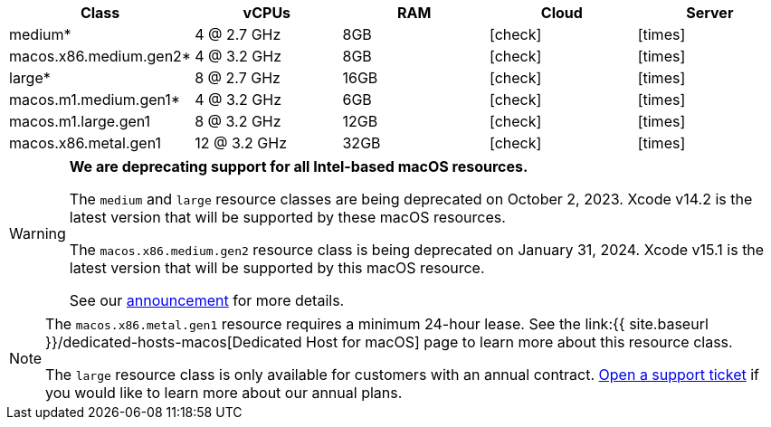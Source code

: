 [.table.table-striped]
[cols=5*, options="header", stripes=even]
|===
| Class | vCPUs | RAM | Cloud | Server

| medium*
| 4 @ 2.7 GHz
| 8GB
| icon:check[]
| icon:times[]

| macos.x86.medium.gen2*
| 4 @ 3.2 GHz
| 8GB
| icon:check[]
| icon:times[]

| large*
| 8 @ 2.7 GHz
| 16GB
| icon:check[]
| icon:times[]

| macos.m1.medium.gen1*
| 4 @ 3.2 GHz
| 6GB
| icon:check[]
| icon:times[]

| macos.m1.large.gen1
| 8 @ 3.2 GHz
| 12GB
| icon:check[]
| icon:times[]

| macos.x86.metal.gen1
| 12 @ 3.2 GHz
| 32GB
| icon:check[]
| icon:times[]
|===

[WARNING]
====
*We are deprecating support for all Intel-based macOS resources.*

The `medium` and `large` resource classes are being deprecated on October 2, 2023. Xcode v14.2 is the latest version that will be supported by these macOS resources.

The `macos.x86.medium.gen2` resource class is being deprecated on January 31, 2024. Xcode v15.1 is the latest version that will be supported by this macOS resource.

See our link:https://discuss.circleci.com/t/macos-intel-support-deprecation-in-january-2024/48718[announcement] for more details.
====

[NOTE]
====
The `macos.x86.metal.gen1` resource requires a minimum 24-hour lease. See the link:{{ site.baseurl }}/dedicated-hosts-macos[Dedicated Host for macOS] page to learn more about this resource class.

The `large` resource class is only available for customers with an annual contract. https://support.circleci.com/hc/en-us/requests/new[Open a support ticket] if you would like to learn more about our annual plans.
====
